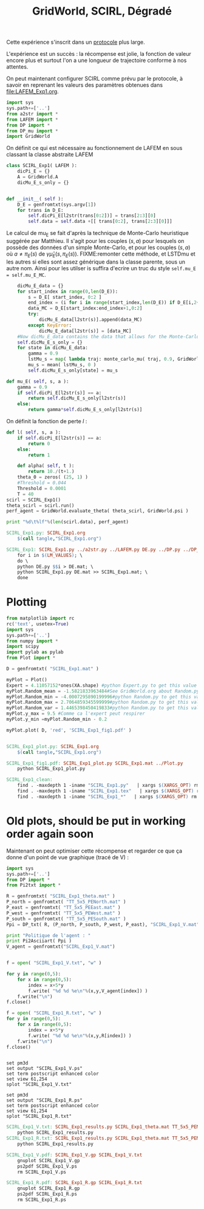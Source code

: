 #+TITLE: GridWorld, SCIRL, Dégradé

Cette expérience s'inscrit dans un [[file:../Protocoles.org][protocole]] plus large.

L'expérience est un succès : la récompense est jolie, la fonction de valeur encore plus et surtout l'on a une longueur de trajectoire conforme à nos attentes.

On peut maintenant configurer SCIRL comme prévu par le protocole, à savoir en reprenant les valeurs des paramètres obtenues dans [[file:LAFEM_Exp1.org]].

    #+begin_src python :tangle SCIRL_Exp1.py
import sys
sys.path+=['..']
from a2str import *
from LAFEM import *
from DP import *
from DP_mu import *
import GridWorld

    #+end_src
    
      On définit ce qui est nécessaire au fonctionnement de LAFEM en sous classant la classe abstraite LAFEM
      #+begin_src python :tangle SCIRL_Exp1.py
class SCIRL_Exp1( LAFEM ):
    dicPi_E = {}
    A = GridWorld.A
    dicMu_E_s_only = {}

      #+end_src

      #+begin_src python :tangle SCIRL_Exp1.py

    def __init__( self ):
        D_E = genfromtxt(sys.argv[1])
        for trans in D_E:
            self.dicPi_E[l2str(trans[0:2])] = trans[2:3][0]
            self.data = self.data +[[ trans[0:2], trans[2:3][0]]]
      #+end_src      

      Le calcul de mu_E se fait d'après la technique de Monte-Carlo heuristique suggérée par Matthieu. Il s'agit pour les couples $(s,a)$ pour lesquels on possède des données d'un simple Monte-Carlo, et pour les couples $(s,a)$ où $a \neq \pi_E(s)$ de $\gamma \hat\mu_E(s,\pi_E(s))$.
FIXME:remonter cette méthode, et LSTDmu et les autres si elles sont assez générique dans la classe parente, sous un autre nom. Ainsi pour les utilser is suffira d'ecrire un truc du style =self.mu_E = self.mu_E_MC=.

      #+begin_src python :tangle SCIRL_Exp1.py
        dicMu_E_data = {}
        for start_index in range(0,len(D_E)):
            s = D_E[ start_index, 0:2 ]
            end_index = (i for i in range(start_index,len(D_E)) if D_E[i,2+1+2+1] == 0).next() #till next eoe
            data_MC = D_E[start_index:end_index+1,0:2]
            try:
                dicMu_E_data[l2str(s)].append(data_MC)
            except KeyError:
                dicMu_E_data[l2str(s)] = [data_MC]
        #Now dicMu_E_data contains the data that allows for the Monte-Carlo computation
        self.dicMu_E_s_only = {}
        for state in dicMu_E_data:
            gamma = 0.9
            lstMu_s = map( lambda traj: monte_carlo_mu( traj, 0.9, GridWorld.psi ), dicMu_E_data[state] )
            mu_s = mean( lstMu_s, 0 )
            self.dicMu_E_s_only[state] = mu_s

    def mu_E( self, s, a ):
        gamma = 0.9
        if self.dicPi_E[l2str(s)] == a:
            return self.dicMu_E_s_only[l2str(s)]
        else:
            return gamma*self.dicMu_E_s_only[l2str(s)]

      #+end_src      
    On définit la fonction de perte $l$ :
    #+begin_src python :tangle SCIRL_Exp1.py
    def l( self, s, a ):
        if self.dicPi_E[l2str(s)] == a:
            return 0
        else:
            return 1

    #+end_src
    
    
      #+begin_src python :tangle SCIRL_Exp1.py
    def alpha( self, t ):
        return 10./(t+1.)
    theta_0 = zeros( (25, 1) )
    #Threshold = 0.044
    Threshold = 0.0001
    T = 40
scirl = SCIRL_Exp1()
theta_scirl = scirl.run()
perf_agent = GridWorld.evaluate_theta( theta_scirl, GridWorld.psi )

print "%d\t%lf"%(len(scirl.data), perf_agent)

      #+end_src
#+srcname: SCIRL_Exp1_make
#+begin_src makefile
SCIRL_Exp1.py: SCIRL_Exp1.org
	$(call tangle,"SCIRL_Exp1.org")

SCIRL_Exp1: SCIRL_Exp1.py ../a2str.py ../LAFEM.py DE.py ../DP.py ../DP_mu.py V_Expert.mat
	for i in $(LM_VALUES); \
	do \
	python DE.py $$i > DE.mat; \
	python SCIRL_Exp1.py DE.mat >> SCIRL_Exp1.mat; \
	done

#+end_src


* Plotting
#+begin_src python :tangle SCIRL_Exp1_plot.py
from matplotlib import rc
rc('text', usetex=True)
import sys
sys.path+=['..']
from numpy import *
import scipy
import pylab as pylab
from Plot import *

D = genfromtxt( "SCIRL_Exp1.mat" )

myPlot = Plot()
Expert = 4.11057152*ones(XA.shape) #python Expert.py to get this value
myPlot.Random_mean = -1.5821833963484#See GridWorld.org about Random.py for information on these values
myPlot.Random_min = -4.0007295890199996#python Random.py to get this value
myPlot.Random_max = 2.7064859345599999#python Random.py to get this value
myPlot.Random_var = 1.4465398450419833#python Random.py to get this value
myPlot.y_max = 9.5 #Comme ca l'expert peut respirer
myPlot.y_min =myPlot.Random_min - 0.2

myPlot.plot( D, 'red', 'SCIRL_Exp1_fig1.pdf' )


#+end_src

#+srcname: SCIRL_Exp1_make
#+begin_src makefile
SCIRL_Exp1_plot.py: SCIRL_Exp1.org
	$(call tangle,"SCIRL_Exp1.org")

SCIRL_Exp1_fig1.pdf: SCIRL_Exp1_plot.py SCIRL_Exp1.mat ../Plot.py
	python SCIRL_Exp1_plot.py

#+end_src



  #+srcname: SCIRL_Exp1_clean_make
  #+begin_src makefile
SCIRL_Exp1_clean:
	find . -maxdepth 1 -iname "SCIRL_Exp1.py"   | xargs $(XARGS_OPT) rm
	find . -maxdepth 1 -iname "SCIRL_Exp1.tex"   | xargs $(XARGS_OPT) rm
	find . -maxdepth 1 -iname "SCIRL_Exp1_*"   | xargs $(XARGS_OPT) rm
  #+end_src

* Old plots, should be put in working order again soon

Maintenant on peut optimiser cette récompense et regarder ce que ça donne d'un point de vue graphique (tracé de V) :

     #+begin_src python :tangle SCIRL_Exp1_results.py
import sys
sys.path+=['..']
from DP import *
from Pi2txt import *

R = genfromtxt( "SCIRL_Exp1_theta.mat" )
P_north = genfromtxt( "TT_5x5_PENorth.mat" )
P_east = genfromtxt( "TT_5x5_PEEast.mat" )
P_west = genfromtxt( "TT_5x5_PEWest.mat" )
P_south = genfromtxt( "TT_5x5_PESouth.mat" )
Ppi = DP_txt( R, (P_north, P_south, P_west, P_east), "SCIRL_Exp1_V.mat" )

print "Politique de l'agent : "
print Pi2Asciiart( Ppi )
V_agent = genfromtxt("SCIRL_Exp1_V.mat")


f = open( "SCIRL_Exp1_V.txt", "w" )

for y in range(0,5):
    for x in range(0,5):
        index = x+5*y
        f.write( "%d %d %e\n"%(x,y,V_agent[index]) )
    f.write("\n")
f.close()

f = open( "SCIRL_Exp1_R.txt", "w" )
for y in range(0,5):
    for x in range(0,5):
        index = x+5*y
        f.write( "%d %d %e\n"%(x,y,R[index]) )
    f.write("\n")
f.close()


     #+end_src
#+begin_src gnuplot :tangle SCIRL_Exp1_V.gp
set pm3d
set output "SCIRL_Exp1_V.ps"
set term postscript enhanced color
set view 61,254
splot "SCIRL_Exp1_V.txt"
#+end_src

#+begin_src gnuplot :tangle SCIRL_Exp1_R.gp
set pm3d
set output "SCIRL_Exp1_R.ps"
set term postscript enhanced color
set view 61,254
splot "SCIRL_Exp1_R.txt"
#+end_src

#+srcname: SCIRL_Exp1_make
#+begin_src makefile
SCIRL_Exp1_V.txt: SCIRL_Exp1_results.py SCIRL_Exp1_theta.mat TT_5x5_PENorth.mat TT_5x5_PESouth.mat TT_5x5_PEWest.mat TT_5x5_PEEast.mat
	python SCIRL_Exp1_results.py
SCIRL_Exp1_R.txt: SCIRL_Exp1_results.py SCIRL_Exp1_theta.mat TT_5x5_PENorth.mat TT_5x5_PESouth.mat TT_5x5_PEWest.mat TT_5x5_PEEast.mat
	python SCIRL_Exp1_results.py

SCIRL_Exp1_V.pdf: SCIRL_Exp1_V.gp SCIRL_Exp1_V.txt
	gnuplot SCIRL_Exp1_V.gp
	ps2pdf SCIRL_Exp1_V.ps
	rm SCIRL_Exp1_V.ps

SCIRL_Exp1_R.pdf: SCIRL_Exp1_R.gp SCIRL_Exp1_R.txt
	gnuplot SCIRL_Exp1_R.gp
	ps2pdf SCIRL_Exp1_R.ps
	rm SCIRL_Exp1_R.ps

#+end_src


